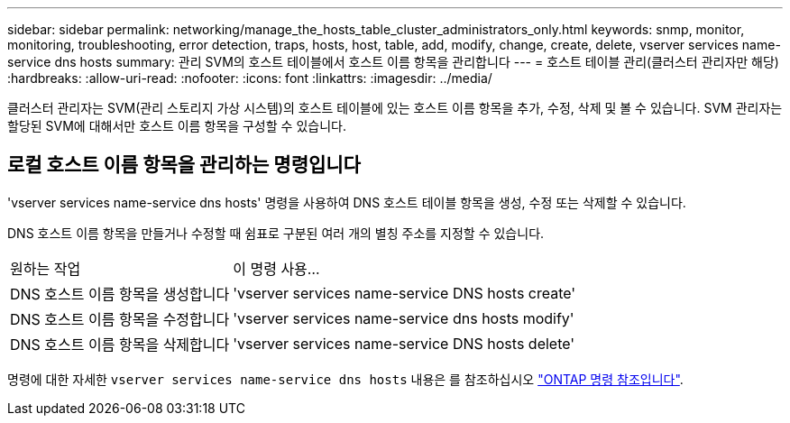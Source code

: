---
sidebar: sidebar 
permalink: networking/manage_the_hosts_table_cluster_administrators_only.html 
keywords: snmp, monitor, monitoring, troubleshooting, error detection, traps, hosts, host, table, add, modify, change, create, delete, vserver services name-service dns hosts 
summary: 관리 SVM의 호스트 테이블에서 호스트 이름 항목을 관리합니다 
---
= 호스트 테이블 관리(클러스터 관리자만 해당)
:hardbreaks:
:allow-uri-read: 
:nofooter: 
:icons: font
:linkattrs: 
:imagesdir: ../media/


[role="lead"]
클러스터 관리자는 SVM(관리 스토리지 가상 시스템)의 호스트 테이블에 있는 호스트 이름 항목을 추가, 수정, 삭제 및 볼 수 있습니다. SVM 관리자는 할당된 SVM에 대해서만 호스트 이름 항목을 구성할 수 있습니다.



== 로컬 호스트 이름 항목을 관리하는 명령입니다

'vserver services name-service dns hosts' 명령을 사용하여 DNS 호스트 테이블 항목을 생성, 수정 또는 삭제할 수 있습니다.

DNS 호스트 이름 항목을 만들거나 수정할 때 쉼표로 구분된 여러 개의 별칭 주소를 지정할 수 있습니다.

[cols="30,70"]
|===


| 원하는 작업 | 이 명령 사용... 


 a| 
DNS 호스트 이름 항목을 생성합니다
 a| 
'vserver services name-service DNS hosts create'



 a| 
DNS 호스트 이름 항목을 수정합니다
 a| 
'vserver services name-service dns hosts modify'



 a| 
DNS 호스트 이름 항목을 삭제합니다
 a| 
'vserver services name-service DNS hosts delete'

|===
명령에 대한 자세한 `vserver services name-service dns hosts` 내용은 를 참조하십시오 https://docs.netapp.com/us-en/ontap-cli["ONTAP 명령 참조입니다"^].
